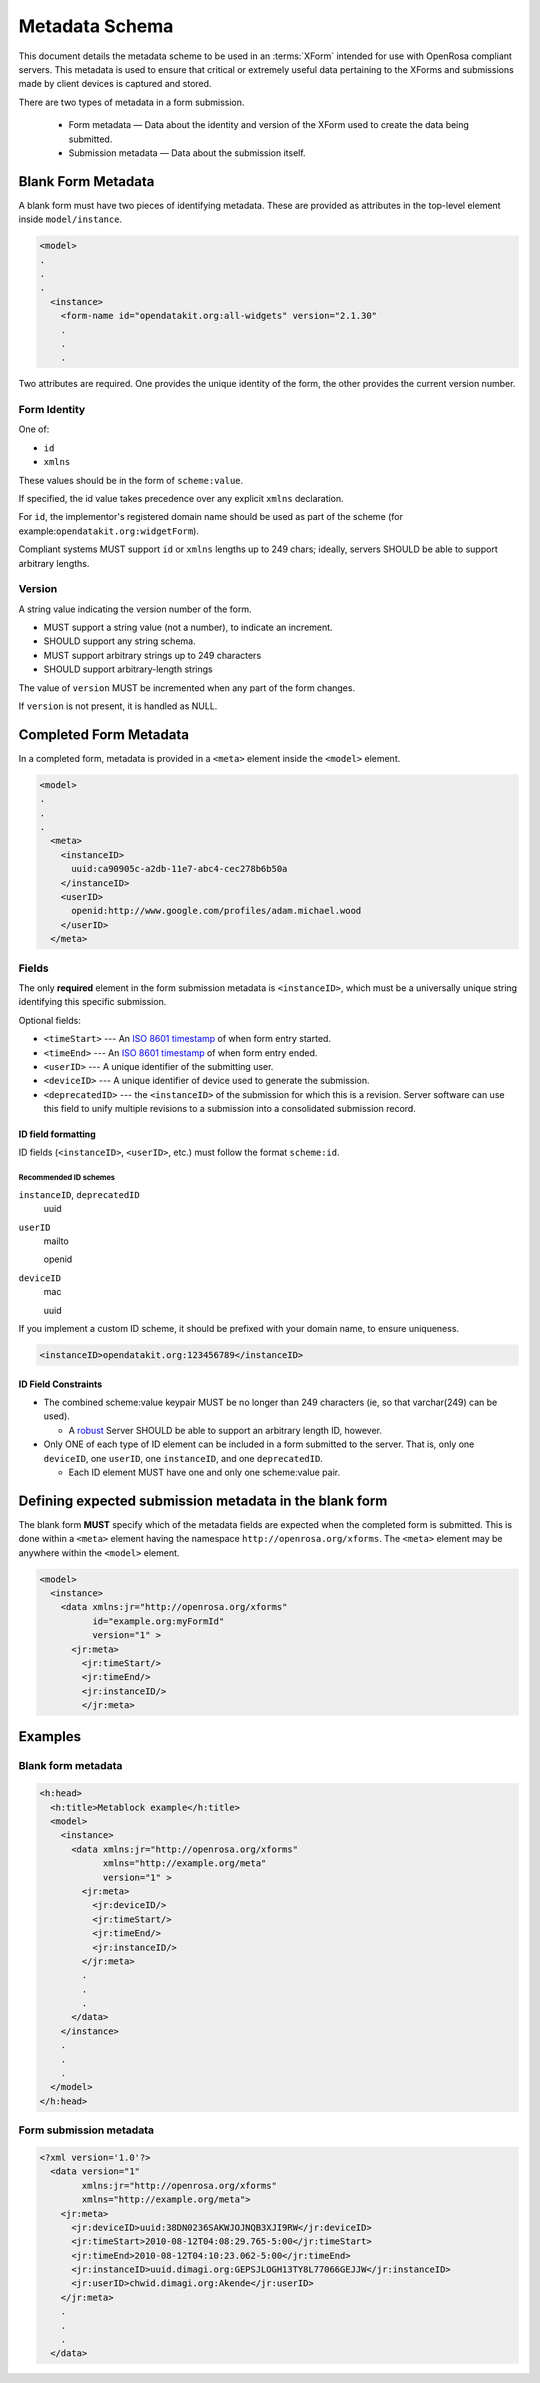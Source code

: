 Metadata Schema
==================

This document details the metadata scheme to be used in an :terms:`XForm` intended for use with OpenRosa compliant servers. This metadata is used to ensure that critical or extremely useful data pertaining to the XForms and submissions made by client devices is captured and stored.

There are two types of metadata in a form submission. 

 - Form metadata — Data about the identity and version of the XForm used to create the data being submitted. 
 - Submission metadata — Data about the submission itself.

.. _blank-form-metadata:
 
Blank Form Metadata
-----------------------

A blank form must have two pieces of identifying metadata. These are provided as attributes in the top-level element inside ``model/instance``.

.. code-block:: xml

  <model>
  .
  .
  .
    <instance>
      <form-name id="opendatakit.org:all-widgets" version="2.1.30"
      .
      .
      .

Two attributes are required. One provides the unique identity of the form, the other provides the current version number.

.. _form-identity:

Form Identity
~~~~~~~~~~~~~~~~

One of:

- ``id``
- ``xmlns``  
  
These values should be in the form of ``scheme:value``. 

If specified, the id value takes precedence over any explicit ``xmlns`` declaration. 

For ``id``, the implementor's registered domain name should be used as part of the scheme (for example:``opendatakit.org:widgetForm``). 

Compliant systems MUST support ``id`` or ``xmlns`` lengths up to 249 chars; ideally, servers SHOULD be able to support arbitrary lengths.

.. _form-version:

Version
~~~~~~~~~~

A string value indicating the version number of the form. 

- MUST support a string value (not a number), to indicate an increment. 
- SHOULD support any string schema. 
- MUST support arbitrary strings up to 249 characters
- SHOULD support arbitrary-length strings

The value of ``version`` MUST be incremented when any part of the form changes. 

If ``version`` is not present, it is handled as NULL. 

.. _completed-form-metadata:

Completed Form Metadata
--------------------------

In a completed form, metadata is provided in a ``<meta>`` element inside the ``<model>`` element.

.. code-block:: xml

  <model>
  .
  .
  .
    <meta>
      <instanceID>
        uuid:ca90905c-a2db-11e7-abc4-cec278b6b50a
      </instanceID>
      <userID>
        openid:http://www.google.com/profiles/adam.michael.wood
      </userID>
    </meta>
    
.. _metadata-fields:

Fields
~~~~~~~~

The only **required** element in the form submission metadata is ``<instanceID>``, which must be a universally unique string identifying this specific submission.

Optional fields:

- ``<timeStart>`` ---  An `ISO 8601 timestamp <https://en.wikipedia.org/wiki/ISO_8601>`_ of when form entry started.
- ``<timeEnd>`` --- An `ISO 8601 timestamp <https://en.wikipedia.org/wiki/ISO_8601>`_ of when form entry ended.
- ``<userID>`` --- A unique identifier of the submitting user.
- ``<deviceID>`` --- A unique identifier of device used to generate the submission.
- ``<deprecatedID>`` --- the ``<instanceID>`` of the submission for which this is a revision. Server software can use this field to unify multiple revisions to a submission into a consolidated submission record.

.. _if-field-formatting:

ID field formatting
""""""""""""""""""""""

ID fields (``<instanceID>``, ``<userID>``, etc.) must follow the format ``scheme:id``. 

.. _recommended-id-schemes:

Recommended ID schemes
''''''''''''''''''''''''

``instanceID``, ``deprecatedID``
  uuid
  
``userID``
  mailto
  
  openid
  
``deviceID``
  mac
  
  uuid
  
If you implement a custom ID scheme, it should be prefixed with your domain name, to ensure uniqueness.

.. code-block:: xml

  <instanceID>opendatakit.org:123456789</instanceID>
  
.. _id-constraints:

ID Field Constraints
"""""""""""""""""""""""

- The combined scheme:value keypair MUST be no longer than 249 characters (ie, so that varchar(249) can be used). 
  
  - A `robust <https://en.wikipedia.org/wiki/Robustness_principle>`_ Server SHOULD be able to support an arbitrary length ID, however.
  
- Only ONE of each type of ID element can be included in a form submitted to the server. That is, only one ``deviceID``, one ``userID``, one ``instanceID``, and one ``deprecatedID``.

  -  Each ID element MUST have one and only one scheme:value pair.

.. _defining-expected-metadata:  
  
Defining expected submission metadata in the blank form
------------------------------------------------------------

The blank form **MUST** specify which of the metadata fields are expected when the completed form is submitted. This is done within a ``<meta>`` element having the namespace ``http://openrosa.org/xforms``. The ``<meta>`` element may be anywhere within the ``<model>`` element.

.. code-block:: xml

  <model>
    <instance>
      <data xmlns:jr="http://openrosa.org/xforms"
            id="example.org:myFormId"
            version="1" >
        <jr:meta>
          <jr:timeStart/>
	  <jr:timeEnd/>
	  <jr:instanceID/>
	  </jr:meta>

	  
.. _metadata-examples:

Examples
------------

.. _blank-form-metadata-example:

Blank form metadata
~~~~~~~~~~~~~~~~~~~~~~

.. code-block:: xml

  <h:head>
    <h:title>Metablock example</h:title>
    <model>
      <instance>
	<data xmlns:jr="http://openrosa.org/xforms"
	      xmlns="http://example.org/meta"
	      version="1" >
	  <jr:meta>
	    <jr:deviceID/>
	    <jr:timeStart/>
	    <jr:timeEnd/>
	    <jr:instanceID/>
	  </jr:meta>
	  .
	  .
	  .
	</data>
      </instance>
      .
      .
      .
    </model>
  </h:head>

.. _form-submission-metadata-example:

Form submission metadata
~~~~~~~~~~~~~~~~~~~~~~~~~~

.. code-block:: xml

  <?xml version='1.0'?>
    <data version="1" 
          xmlns:jr="http://openrosa.org/xforms"         
	  xmlns="http://example.org/meta">
      <jr:meta>
        <jr:deviceID>uuid:38DN0236SAKWJOJNQB3XJI9RW</jr:deviceID>
        <jr:timeStart>2010-08-12T04:08:29.765-5:00</jr:timeStart>
        <jr:timeEnd>2010-08-12T04:10:23.062-5:00</jr:timeEnd>
        <jr:instanceID>uuid.dimagi.org:GEPSJLOGH13TY8L77066GEJJW</jr:instanceID>
        <jr:userID>chwid.dimagi.org:Akende</jr:userID>
      </jr:meta>
      .
      .
      .
    </data>
    
